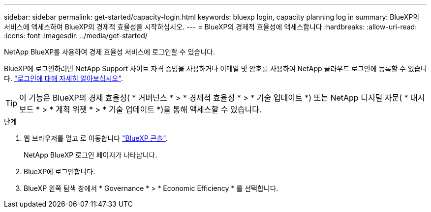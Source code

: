 ---
sidebar: sidebar 
permalink: get-started/capacity-login.html 
keywords: bluexp login, capacity planning log in 
summary: BlueXP의 서비스에 액세스하여 BlueXP의 경제적 효율성을 시작하십시오. 
---
= BlueXP의 경제적 효율성에 액세스합니다
:hardbreaks:
:allow-uri-read: 
:icons: font
:imagesdir: ../media/get-started/


[role="lead"]
NetApp BlueXP를 사용하여 경제 효율성 서비스에 로그인할 수 있습니다.

BlueXP에 로그인하려면 NetApp Support 사이트 자격 증명을 사용하거나 이메일 및 암호를 사용하여 NetApp 클라우드 로그인에 등록할 수 있습니다. https://docs.netapp.com/us-en/bluexp-setup-admin/task-logging-in.html["로그인에 대해 자세히 알아보십시오"^].


TIP: 이 기능은 BlueXP의 경제 효율성( * 거버넌스 * > * 경제적 효율성 * > * 기술 업데이트 *) 또는 NetApp 디지털 자문( * 대시보드 * > * 계획 위젯 * > * 기술 업데이트 *)을 통해 액세스할 수 있습니다.

.단계
. 웹 브라우저를 열고 로 이동합니다 https://console.bluexp.netapp.com/["BlueXP 콘솔"^].
+
NetApp BlueXP 로그인 페이지가 나타납니다.

. BlueXP에 로그인합니다.
. BlueXP 왼쪽 탐색 창에서 * Governance * > * Economic Efficiency * 를 선택합니다.

